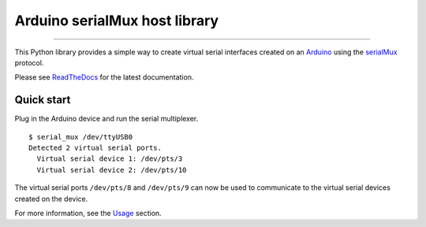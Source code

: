 Arduino serialMux host library
==============================

.. image:: https://img.shields.io/github/last-commit/jfjlaros/arduino-serial-mux.svg
   :target: https://github.com/jfjlaros/arduino-serial-mux/graphs/commit-activity
..
    .. image:: https://github.com/jfjlaros/arduino-serial-mux/actions/workflows/python-package.yml/badge.svg
       :target: https://github.com/jfjlaros/arduino-serial-mux/actions/workflows/python-package.yml
.. image:: https://readthedocs.org/projects/serialmux/badge/?version=latest
   :target: https://arduino-serial-mux.readthedocs.io/en/latest
.. image:: https://img.shields.io/github/release-date/jfjlaros/arduino-serial-mux.svg
   :target: https://github.com/jfjlaros/arduino-serial-mux/releases
.. image:: https://img.shields.io/github/release/jfjlaros/arduino-serial-mux.svg
   :target: https://github.com/jfjlaros/arduino-serial-mux/releases
.. image:: https://img.shields.io/pypi/v/arduino-serial-mux.svg
   :target: https://pypi.org/project/arduino-serial-mux/
.. image:: https://img.shields.io/github/languages/code-size/jfjlaros/arduino-serial-mux.svg
   :target: https://github.com/jfjlaros/arduino-serial-mux
.. image:: https://img.shields.io/github/languages/count/jfjlaros/arduino-serial-mux.svg
   :target: https://github.com/jfjlaros/arduino-serial-mux
.. image:: https://img.shields.io/github/languages/top/jfjlaros/arduino-serial-mux.svg
   :target: https://github.com/jfjlaros/arduino-serial-mux
.. image:: https://img.shields.io/github/license/jfjlaros/arduino-serial-mux.svg
   :target: https://raw.githubusercontent.com/jfjlaros/arduino-serial-mux/master/LICENSE.md

----

This Python library provides a simple way to create virtual serial interfaces
created on an Arduino_ using the serialMux_ protocol.

Please see ReadTheDocs_ for the latest documentation.

Quick start
-----------

Plug in the Arduino device and run the serial multiplexer.

::

    $ serial_mux /dev/ttyUSB0
    Detected 2 virtual serial ports.
      Virtual serial device 1: /dev/pts/3
      Virtual serial device 2: /dev/pts/10

The virtual serial ports ``/dev/pts/8`` and ``/dev/pts/9`` can now be used to
communicate to the virtual serial devices created on the device.

For more information, see the Usage_ section.


.. _Arduino: https://www.arduino.cc
.. _serialMux: https://serialmux.readthedocs.io
.. _ReadTheDocs: https://arduino-serial-mux.readthedocs.io
.. _Usage: https://arduino-serial-mux.readthedocs.io/en/latest/usage.html
